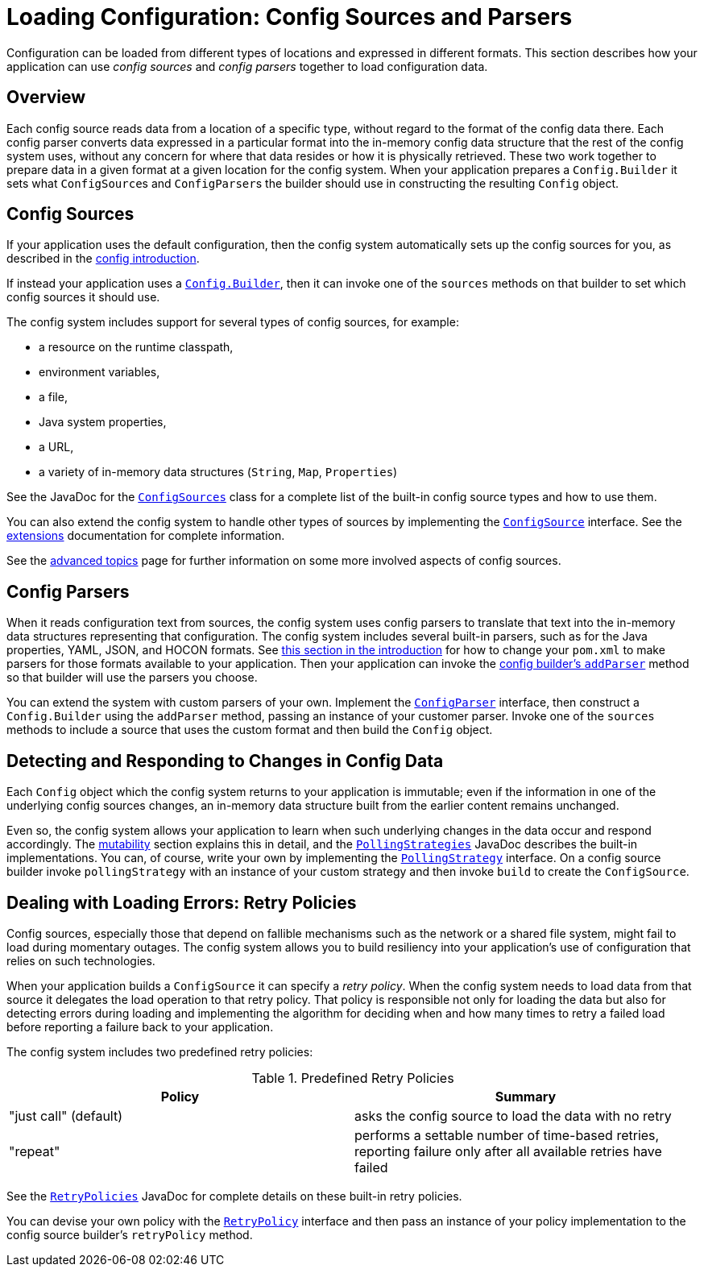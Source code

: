 ///////////////////////////////////////////////////////////////////////////////

    Copyright (c) 2018, 2020 Oracle and/or its affiliates.

    Licensed under the Apache License, Version 2.0 (the "License");
    you may not use this file except in compliance with the License.
    You may obtain a copy of the License at

        http://www.apache.org/licenses/LICENSE-2.0

    Unless required by applicable law or agreed to in writing, software
    distributed under the License is distributed on an "AS IS" BASIS,
    WITHOUT WARRANTIES OR CONDITIONS OF ANY KIND, either express or implied.
    See the License for the specific language governing permissions and
    limitations under the License.

///////////////////////////////////////////////////////////////////////////////

:javadoc-base-url-api: {javadoc-base-url}?io/helidon/config

= Loading Configuration: Config Sources and Parsers
:description: A summary of Helidon config sources and parsers
:keywords: Helidon, config, sources, parsers


Configuration can be loaded from different types of locations and expressed in different 
formats. This section describes how your application can use _config sources_ and
_config parsers_ together to load configuration data.

== Overview
Each config source reads data from a location of a specific type, without regard 
to the format of the config data there. Each config parser  
converts data expressed in a particular format into the in-memory config data 
structure that the rest of the config system uses, without any concern for where 
that data resides or how it is physically retrieved. These two work together to prepare
data in a given format at a given location for the config system.
When your application prepares a `Config.Builder` it sets what ``ConfigSource``s and
``ConfigParser``s the builder should use in constructing the resulting `Config` object.

== Config Sources
If your application uses the default configuration, then the config system 
automatically sets up the config sources for you, as described in the
<<config/01_introduction.adoc#config-sources-default-config,config introduction>>. 

If instead your application uses a link:{javadoc-base-url-api}/Config.Builder.html[`Config.Builder`], then it can invoke one of the `sources` methods on that builder to set which config sources it should use.

The config system includes support for several types of config sources, for example:

* a resource on the runtime classpath,
* environment variables,
* a file,
* Java system properties,
* a URL,
* a variety of in-memory data structures (`String`, `Map`, `Properties`)

See the JavaDoc for the link:{javadoc-base-url-api}/ConfigSources.html[`ConfigSources`]
class for a complete list of the built-in config source types and how to use them. 

You can also extend the config system
to handle other types of sources by implementing the 
link:{javadoc-base-url-api}/spi/ConfigSource.html[`ConfigSource`] interface. See 
the <<config/07_extensions.adoc,extensions>> documentation for complete information.

See the <<config/06_advanced-configuration.adoc,advanced topics>> page for further
information on some more involved aspects of config sources.

== Config Parsers [[parsers]]
When it reads configuration text from sources, the config system uses config parsers 
to translate that text into the in-memory data structures representing that configuration. 
The config system includes several built-in parsers, such as for the Java properties, YAML, JSON, and HOCON formats. See <<config/01_introduction.adoc#built-in-formats,this section in
the introduction>> for
how to change your `pom.xml` to make parsers for those formats available to your 
application. Then your application can invoke the 
link:{javadoc-base-url-api}/Config.Builder.html#addParser-io.helidon.config.spi.ConfigParser-[config builder's `addParser`] method
so that builder will use the parsers you choose.

You can extend the system with custom parsers of your own. Implement the link:{javadoc-base-url-api}/spi/ConfigParser.html[`ConfigParser`] interface, then construct a `Config.Builder` using the `addParser` method, passing an instance of your customer parser. Invoke one of the `sources` methods to include a source that uses the custom format and then build the `Config` object.

== Detecting and Responding to Changes in Config Data
Each `Config` object which the config system returns to your application is
immutable; even if the information in one of the underlying config sources changes, an in-memory data structure built from the earlier
content remains unchanged.

Even so, the config system allows your application to learn when such underlying changes in the data occur and respond accordingly. The <<config/05_mutability-support.adoc,mutability>> section explains this in detail, and the link:{javadoc-base-url-api}/PollingStrategies.html[`PollingStrategies`] JavaDoc describes the built-in implementations. You can, of course, write your own by implementing the link:{javadoc-base-url-api}/spi/PollingStrategy.html[`PollingStrategy`] interface. On a config source builder invoke `pollingStrategy` with an instance of your custom strategy and then invoke `build` to create the `ConfigSource`.

== Dealing with Loading Errors: Retry Policies [[retry]]
Config sources, especially those that depend on fallible mechanisms such as the network or a shared file system, might fail to load during momentary outages. The config system allows you to build resiliency into your application's use of configuration that relies on such technologies. 

When your application builds a `ConfigSource` it can specify a _retry policy_. When the config system needs to load data from that source it delegates the load operation to that retry policy. That policy is responsible not only for loading the data but also for detecting errors during loading and implementing the algorithm for deciding when and how many times to retry a failed load before reporting a failure back to your application.

The config system includes two predefined retry policies:

.Predefined Retry Policies
|===
|Policy | Summary

|"just call" (default) |asks the config source to load the data with no retry
|"repeat" |performs a settable number of time-based retries, reporting failure only after all available retries have failed
|===

See the link:{javadoc-base-url-api}/RetryPolicies.html[`RetryPolicies`] JavaDoc for complete details on these built-in retry policies.

You can devise your own policy with the link:{javadoc-base-url-api}/spi/RetryPolicy.html[`RetryPolicy`] interface and then pass an instance of your policy implementation to the config source builder's `retryPolicy` method.

